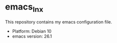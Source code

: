 * emacs_lnx
This repository contains my emacs configuration file.
- Platform: Debian 10
- emacs version:  26.1
